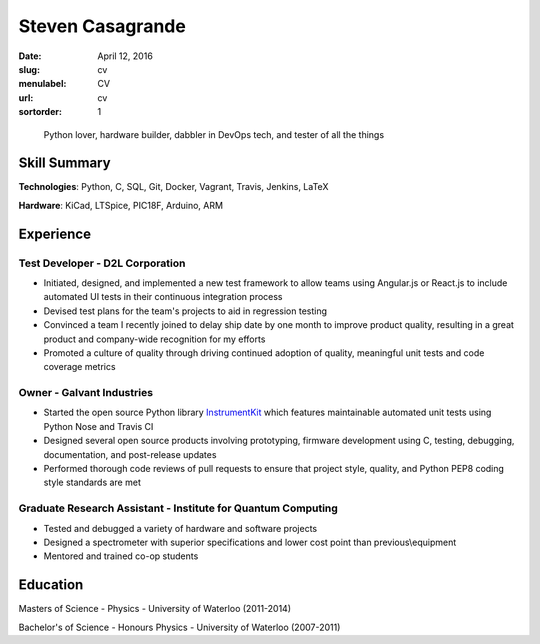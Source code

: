 Steven Casagrande
#################

:date: April 12, 2016
:slug: cv
:menulabel: CV
:url: cv
:sortorder: 1

..

    Python lover, hardware builder, dabbler in DevOps tech, and tester of all the things

Skill Summary
-------------

**Technologies**: Python, C, SQL, Git, Docker, Vagrant, Travis, Jenkins, LaTeX

**Hardware**: KiCad, LTSpice, PIC18F, Arduino, ARM

Experience
----------

Test Developer - D2L Corporation
~~~~~~~~~~~~~~~~~~~~~~~~~~~~~~~~
- Initiated, designed, and implemented a new test framework to allow teams using Angular.js or React.js to include automated UI tests in their continuous integration process
- Devised test plans for the team's projects to aid in regression testing
- Convinced a team I recently joined to delay ship date by one month to improve product quality, resulting in a great product and company-wide recognition for my efforts
- Promoted a culture of quality through driving continued adoption of quality, meaningful unit tests and code coverage metrics

Owner - Galvant Industries
~~~~~~~~~~~~~~~~~~~~~~~~~~
- Started the open source Python library `InstrumentKit <https://www.github.com/Galvant/InstrumentKit>`_ which features maintainable automated unit tests using Python Nose and Travis CI
- Designed several open source products involving prototyping, firmware development using C, testing, debugging, documentation, and post-release updates
- Performed thorough code reviews of pull requests to ensure that project style, quality, and Python PEP8 coding style standards are met

Graduate Research Assistant - Institute for Quantum Computing
~~~~~~~~~~~~~~~~~~~~~~~~~~~~~~~~~~~~~~~~~~~~~~~~~~~~~~~~~~~~~
- Tested and debugged a variety of hardware and software projects
- Designed a spectrometer with superior specifications and lower cost point than previous\\equipment
- Mentored and trained co-op students

Education
---------

Masters of Science - Physics - University of Waterloo (2011-2014)

Bachelor's of Science - Honours Physics - University of Waterloo (2007-2011)